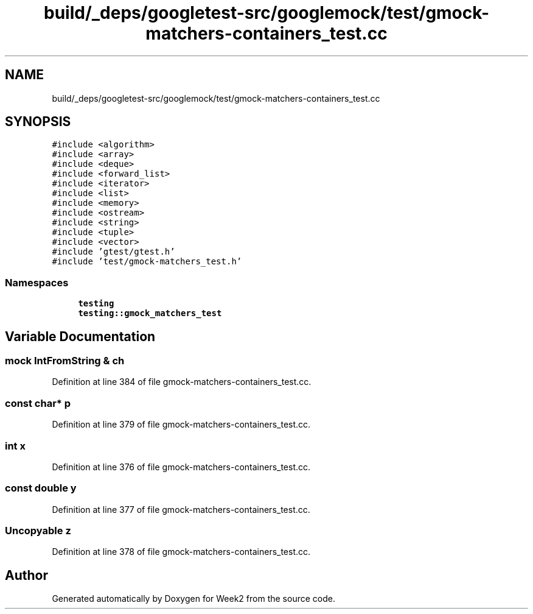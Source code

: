 .TH "build/_deps/googletest-src/googlemock/test/gmock-matchers-containers_test.cc" 3 "Tue Sep 12 2023" "Week2" \" -*- nroff -*-
.ad l
.nh
.SH NAME
build/_deps/googletest-src/googlemock/test/gmock-matchers-containers_test.cc
.SH SYNOPSIS
.br
.PP
\fC#include <algorithm>\fP
.br
\fC#include <array>\fP
.br
\fC#include <deque>\fP
.br
\fC#include <forward_list>\fP
.br
\fC#include <iterator>\fP
.br
\fC#include <list>\fP
.br
\fC#include <memory>\fP
.br
\fC#include <ostream>\fP
.br
\fC#include <string>\fP
.br
\fC#include <tuple>\fP
.br
\fC#include <vector>\fP
.br
\fC#include 'gtest/gtest\&.h'\fP
.br
\fC#include 'test/gmock\-matchers_test\&.h'\fP
.br

.SS "Namespaces"

.in +1c
.ti -1c
.RI " \fBtesting\fP"
.br
.ti -1c
.RI " \fBtesting::gmock_matchers_test\fP"
.br
.in -1c
.SH "Variable Documentation"
.PP 
.SS "mock IntFromString & ch"

.PP
Definition at line 384 of file gmock\-matchers\-containers_test\&.cc\&.
.SS "const char* p"

.PP
Definition at line 379 of file gmock\-matchers\-containers_test\&.cc\&.
.SS "int x"

.PP
Definition at line 376 of file gmock\-matchers\-containers_test\&.cc\&.
.SS "const double y"

.PP
Definition at line 377 of file gmock\-matchers\-containers_test\&.cc\&.
.SS "Uncopyable z"

.PP
Definition at line 378 of file gmock\-matchers\-containers_test\&.cc\&.
.SH "Author"
.PP 
Generated automatically by Doxygen for Week2 from the source code\&.
